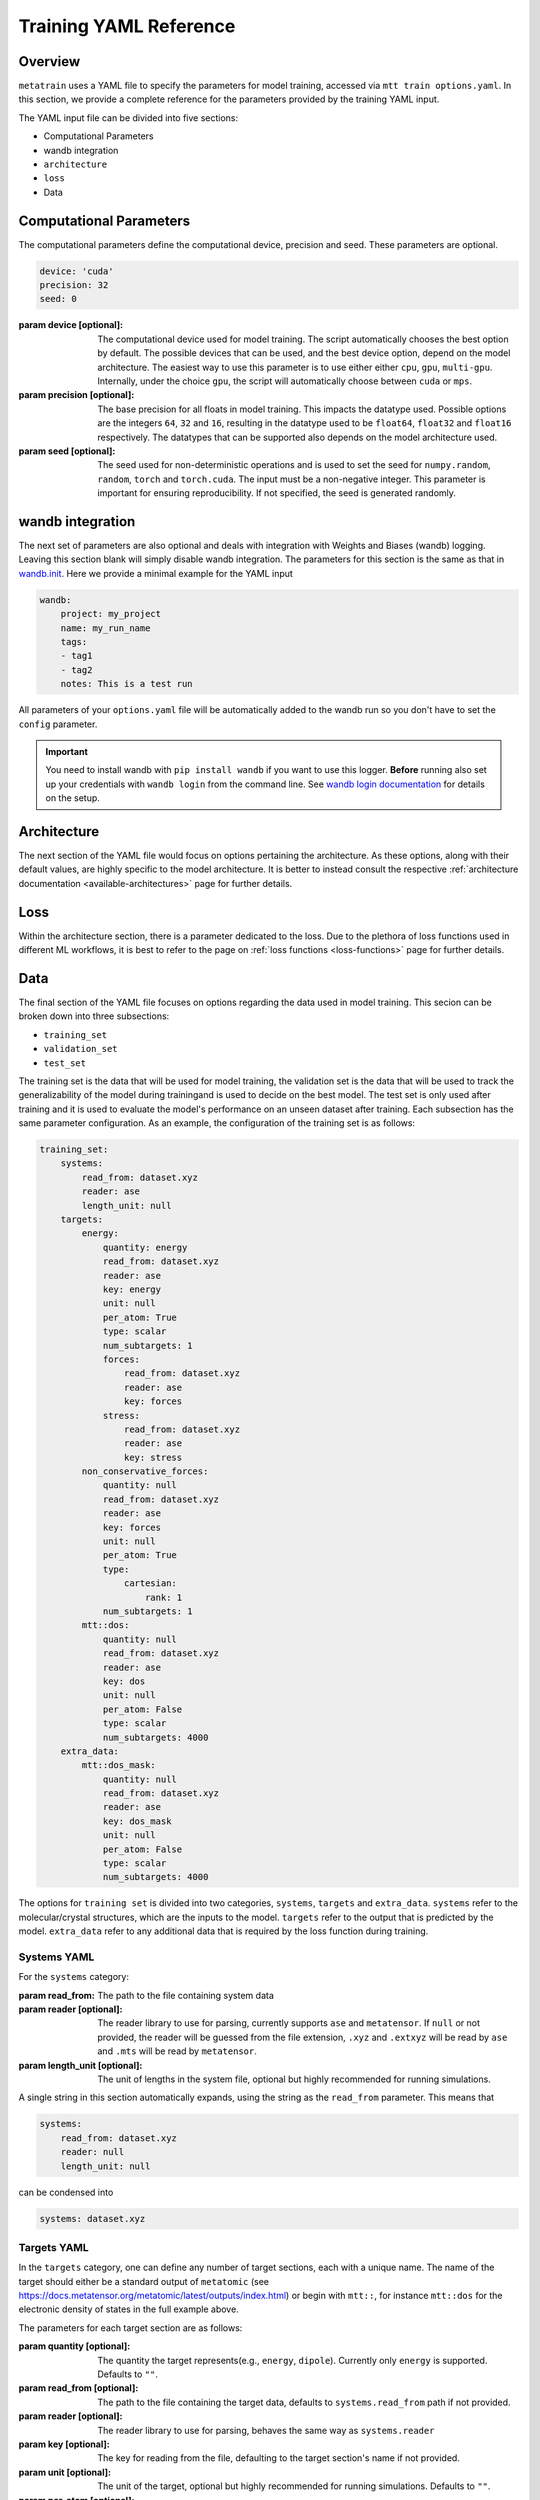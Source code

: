 .. _train_yaml_config:

Training YAML Reference
************************************
Overview
===================
``metatrain`` uses a YAML file to specify the parameters for model training,
accessed via ``mtt train options.yaml``. In this section, we provide a complete reference
for the parameters provided by the training YAML input.

The YAML input file can be divided into five sections:

- Computational Parameters
- wandb integration
- ``architecture``
- ``loss``
- Data

Computational Parameters
======================================
The computational parameters define the computational device, precision and seed. These parameters are optional.

.. code-block:: yaml

    device: 'cuda'
    precision: 32
    seed: 0

:param device [optional]: The computational device used for model training. The script automatically
    chooses the best option by default. The possible devices that can be used, and the best device option,
    depend on the model architecture. The easiest way to use this parameter is to use either either ``cpu``, ``gpu``,
    ``multi-gpu``. Internally, under the choice ``gpu``, the script will automatically choose between ``cuda`` or ``mps``.
:param precision [optional]: The base precision for all floats in model training. This impacts the datatype used. Possible
    options are the integers ``64``, ``32`` and ``16``, resulting in the datatype used to be ``float64``, ``float32`` and
    ``float16`` respectively. The datatypes that can be supported also depends on the model architecture used.
:param seed [optional]: The seed used for non-deterministic operations and is used to set the seed for ``numpy.random``,
    ``random``, ``torch`` and ``torch.cuda``. The input must be a non-negative integer. This parameter is important for ensuring
    reproducibility. If not specified, the seed is generated randomly.

wandb integration
===================
The next set of parameters are also optional and deals with integration with Weights and Biases (wandb) logging. Leaving this
section blank will simply disable wandb integration. The parameters for this section is the same as that in
`wandb.init <https://docs.wandb.ai/ref/python/init/>`_. Here we provide a minimal example for the YAML input

.. code-block:: yaml

    wandb:
        project: my_project
        name: my_run_name
        tags:
        - tag1
        - tag2
        notes: This is a test run

All parameters of your ``options.yaml`` file will be automatically added to the wandb run so
you don't have to set the ``config`` parameter.

.. important::

    You need to install wandb with ``pip install wandb`` if you want to use this
    logger. **Before** running also set up your credentials with ``wandb login``
    from the command line. See `wandb login
    documentation <https://docs.wandb.ai/ref/cli/wandb-login/>`_ for details on the
    setup.

Architecture
===================
The next section of the YAML file would focus on options pertaining the architecture. As these options, along with
their default values, are highly specific to the model architecture. It is better to instead consult the respective
:ref:`architecture documentation <available-architectures>` page for further details.

Loss
===================
Within the architecture section, there is a parameter dedicated to the loss. Due to the plethora of loss functions
used in different ML workflows, it is best to refer to the page on :ref:`loss functions <loss-functions>` page for further details.

Data
===================
The final section of the YAML file focuses on options regarding the data used in model training. This secion can be broken
down into three subsections:

- ``training_set``
- ``validation_set``
- ``test_set``

The training set is the data that will be used for model training, the validation set is the data that will be used to
track the generalizability of the model during trainingand is used to decide on the best model. The test set is only used after
training and it is used to evaluate the model's performance on an unseen dataset after training. Each subsection has the same
parameter configuration. As an example, the configuration of the training set is as follows:

.. code-block:: yaml

    training_set:
        systems:
            read_from: dataset.xyz
            reader: ase
            length_unit: null
        targets:
            energy:
                quantity: energy
                read_from: dataset.xyz
                reader: ase
                key: energy
                unit: null
                per_atom: True
                type: scalar
                num_subtargets: 1
                forces:
                    read_from: dataset.xyz
                    reader: ase
                    key: forces
                stress:
                    read_from: dataset.xyz
                    reader: ase
                    key: stress
            non_conservative_forces:
                quantity: null
                read_from: dataset.xyz
                reader: ase
                key: forces
                unit: null
                per_atom: True
                type:
                    cartesian:
                        rank: 1
                num_subtargets: 1
            mtt::dos:
                quantity: null
                read_from: dataset.xyz
                reader: ase
                key: dos
                unit: null
                per_atom: False
                type: scalar
                num_subtargets: 4000
        extra_data:
            mtt::dos_mask:
                quantity: null
                read_from: dataset.xyz
                reader: ase
                key: dos_mask
                unit: null
                per_atom: False
                type: scalar
                num_subtargets: 4000



The options for ``training set`` is divided into two categories, ``systems``, ``targets`` and ``extra_data``. ``systems`` refer to the molecular/crystal structures,
which are the inputs to the model. ``targets`` refer to the output that is predicted by the model. ``extra_data`` refer to any additional data that is required by the loss function during training.

Systems YAML
----------------
For the ``systems`` category:

:param read_from: The path to the file containing system data
:param reader [optional]: The reader library to use for parsing, currently supports ``ase`` and ``metatensor``. If ``null`` or not provided,
    the reader will be guessed from the file extension, ``.xyz`` and ``.extxyz`` will be read by ``ase`` and ``.mts`` will be read by
    ``metatensor``.
:param length_unit  [optional]: The unit of lengths in the system file, optional but highly recommended for running simulations.

A single string in this section automatically expands, using the string as the ``read_from`` parameter. This means that

.. code-block:: yaml

        systems:
            read_from: dataset.xyz
            reader: null
            length_unit: null

can be condensed into

.. code-block:: yaml

        systems: dataset.xyz

Targets YAML
----------------
In the ``targets`` category, one can define any number of target sections, each with a unique name. The name of the target should either
be a standard output of ``metatomic`` (see https://docs.metatensor.org/metatomic/latest/outputs/index.html) or begin with ``mtt::``, for instance ``mtt::dos`` for
the electronic density of states in the full example above.

The parameters for each target section are as follows:

:param quantity [optional]: The quantity the target represents(e.g., ``energy``, ``dipole``). Currently only
    ``energy`` is supported. Defaults to ``""``.
:param read_from [optional]: The path to the file containing the target data, defaults to ``systems.read_from``
    path if not provided.
:param reader [optional]: The reader library to use for parsing, behaves the same way as ``systems.reader``
:param key [optional]: The key for reading from the file, defaulting to the target section's name
    if not provided.
:param unit [optional]: The unit of the target, optional but highly recommended for running
    simulations. Defaults to ``""``.
:param per_atom [optional]: Whether the target is extensive (i.e., scales with the number of atoms). If ``true``, the target value will be divided by the number of atoms in the system. Defaults to ``false``.
:param type [optional]: This field specifies the type of the target. Possible values are ``scalar``, ``cartesian``, and ``spherical``. For detailed information on the ``type`` field, see the following
    page on :ref:`Fitting Generic Targets <fitting-generic-targets>`.
:param num_subtargets [optional]: This field specifies the number of sub-targets that need to be learned as part of this target. They are treated as entirely equivalent by models in metatrain
    and will often be represented as outputs of the same neural network layer. A common use case for this field is when you are learning a discretization of a continuous target,
    such as the grid points of a function. In the example above, there are 4000 sub-targets for the density of states (DOS). In metatensor, these correspond to the number of properties of the target. Defaults to 1
:param forces: Gradient subsections. See the following :ref:`gradient-subsection` for parameters.
:param stress: Gradient subsections. See the following :ref:`gradient-subsection` for parameters.
:param virial: Gradient subsections. See the following :ref:`gradient-subsection` for parameters.

A single string in a target section automatically expands, using the string as the
``read_from`` parameter.

.. _gradient-subsection:

Gradient Subsection
^^^^^^^^^^^^^^^^^^^^
Each gradient subsection (like ``forces`` or ``stress``) has similar parameters:

:param read_from [optional]: The path to the file for gradient data. Defaults to ``targets.read_from`` if not provided.
:param reader [optional]: The reader library to use for parsing, behaves the same way as ``systems.reader``.
:param key [optional]: The key for reading from the file, defaulting to the subsection's name if not provided.

A single string in a gradient section automatically expands, using the string as the
``read_from`` parameter.

Sections set to ``true`` or ``on`` automatically expand with default parameters. A
warning is raised if requisite data for a gradient is missing, but training proceeds
without them. For instance,

.. code-block:: yaml

        targets:
            energy:
                quantity: energy
                read_from: dataset.xyz
                reader: ase
                key: energy
                unit: null
                forces:
                    read_from: dataset.xyz
                    reader: ase
                    key: forces
                stress:
                    read_from: dataset.xyz
                    reader: ase
                    key: stress

can be condensed into

.. code-block:: yaml

        targets:
            energy:
                quantity: energy
                read_from: dataset.xyz
                reader: ase
                key: energy
                unit: null
                forces: on
                stress: on


.. note::

   Unknown keys are ignored and not deleted in all sections during dataset parsing.

Datasets requiring additional data
-----------------------------------
Some targets require additional data to be passed to the loss function for training. In the example above, we
included the mask for the density of states, which defines the regions of the DOS that are well-defined based on the eigenvalues
of the underlying electronic structure calculation. This is important when the DOS is computed over a finite energy range,
as the DOS near the edges of this range may be inaccurate due to the lack of states computed beyond this range. ``metatrain`` supports passing additional data in the ``options.yaml`` file. This can be seen in
the ``extra_data`` section of the full example above.

As another example, training a model to predict the polarization for extended systems under periodic boundary conditions might require the quantum of polarization to be provided
for each system in the dataset. For this, you can add the following section to your ``options.yaml`` file:

.. code-block:: yaml

    training_set:
        systems:
            read_from: dataset_0.xyz
            length_unit: angstrom
        targets:
            mtt::polarization:
                read_from: polarization.mts
        extra_data:
            polarization_quantum:
                read_from: polarization_quantum.mts

.. warning::

   While the ``extra_data`` section can always be present, it will typically be ignored
   unless using specific loss functions. If the loss function you picked does not
   support the extra data, it will be ignored.

The extra_data section supports the same parameters as the target sections. In this case, we have also read the targets and extra data from files other than the systems file.



Validation and Test Systems
-----------------------------
The validation and test set sections have the same structure as the training set section. However, instead of specifying
the ``systems`` and ``targets`` subsections, one can simply provide a float between 0 and 1, which indicates the fraction of the
training set to be randomly selected for validation and testing respectively. For example, setting
``validation_set: 0.1`` will randomly select 10% of the training set for validation. The selected indices for the training, validation
and test subset will be available in the ``outputs`` directory.

As an example, the following configuration would use 10% of the training set for validation and 20% for testing:

.. code-block:: yaml

    training_set: "dataset.xyz"
    validation_set: 0.1
    test_set: 0.2

Using Multiple Files for Training
----------------------------------
For some applications, it is simpler to provide more than one dataset for model
training. ``metatrain`` supports stacking several datasets together using the
``YAML`` list syntax, which consists of lines beginning at the same indentation level
starting with a ``"- "`` (a dash and a space)

.. code-block:: yaml

    training_set:
        - systems:
              read_from: dataset_0.xyz
              length_unit: angstrom
          targets:
              energy:
                  quantity: energy
                  key: my_energy_label0
                  unit: eV
        - systems:
              read_from: dataset_1.xyz
              length_unit: angstrom
          targets:
              energy:
                  quantity: energy
                  key: my_energy_label1
                  unit: eV
              free-energy:
                  quantity: energy
                  key: my_free_energy
                  unit: hartree
    test_set: 0.1
    validation_set: 0.1

The required test and validation splits are performed consistently for each element
element in ``training_set``

The ``length_unit`` has to be the same for each element of the list. If target section
names are the same for different elements of the list, their unit also has to be the
same. In the the example above the target section ``energy`` exists in both list
elements and therefore has the the same unit ``eV``. The target section ``free-energy``
only exists in the second element and its unit does not have to be the same as in the
first element of the list.

Typically the global atomic types the the model is defined for are inferred from the
training and validation datasets. Sometimes, due to shuffling of datasets with low
representation of some types, these datasets may not contain all atomic types that you
want to use in your model. To explicitly control the atomic types the model is defined
for, specify the ``atomic_types`` key in the ``architecture`` section of the options
file:

.. code-block:: yaml

    architecture:
        name: pet
        model:
            cutoff: 5.0
        training:
            batch_size: 32
            epochs: 100
        atomic_types: [1, 6, 7, 8, 16]  # i.e. for H, C, N, O, S

.. warning::

   Even though parsing several datasets is supported by the library, it may not
   work with every architecture. Check your :ref:`desired architecture
   <available-architectures>` if they **support multiple datasets**.

